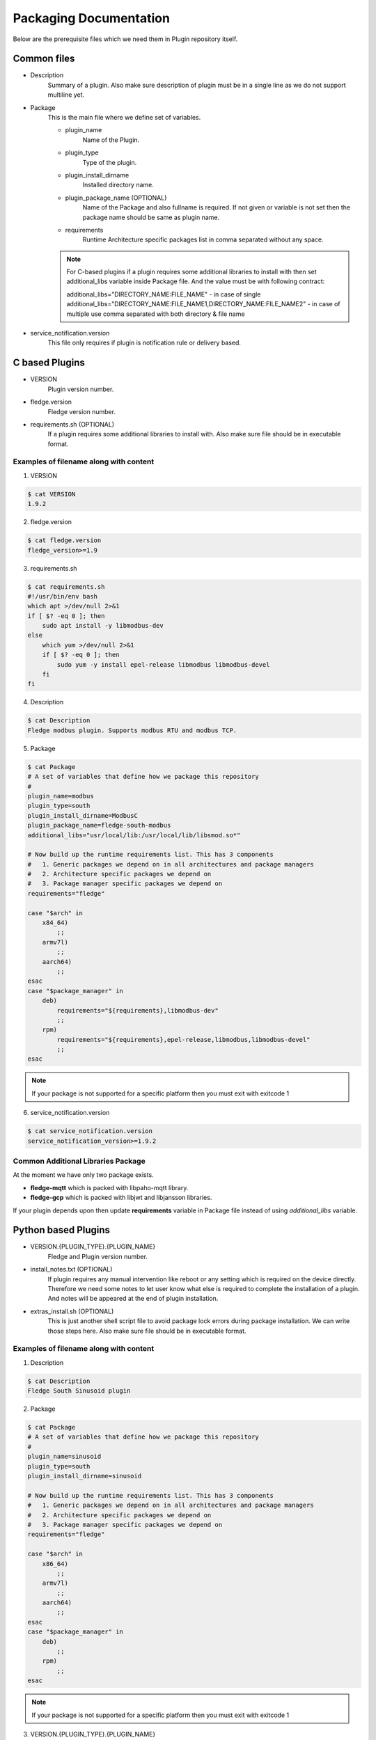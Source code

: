 .. Documentation of package for a Plugin

Packaging Documentation
=======================

Below are the prerequisite files which we need them in Plugin repository itself.

Common files
------------

- Description
   Summary of a plugin. Also make sure description of plugin must be in a single line as we do not support multiline yet.

- Package
   This is the main file where we define set of variables.

   - plugin_name
      Name of the Plugin.
   - plugin_type
      Type of the plugin.
   - plugin_install_dirname
      Installed directory name.
   - plugin_package_name (OPTIONAL)
      Name of the Package and also fullname is required. If not given or variable is not set then the package name should be same as plugin name.
   - requirements
      Runtime Architecture specific packages list in comma separated without any space.

   .. note::
      For C-based plugins if a plugin requires some additional libraries to install with then set additional_libs variable inside Package file. And the value must be with following contract:

      additional_libs="DIRECTORY_NAME:FILE_NAME" - in case of single
      additional_libs="DIRECTORY_NAME:FILE_NAME1,DIRECTORY_NAME:FILE_NAME2" - in case of multiple use comma separated with both directory & file name


- service_notification.version
   This file only requires if plugin is notification rule or delivery based.

C based Plugins
---------------

- VERSION
   Plugin version number.
- fledge.version
   Fledge version number.
- requirements.sh (OPTIONAL)
   If a plugin requires some additional libraries to install with. Also make sure file should be in executable format.

Examples of filename along with content
~~~~~~~~~~~~~~~~~~~~~~~~~~~~~~~~~~~~~~~

1. VERSION

.. code-block:: console

    $ cat VERSION
    1.9.2

2. fledge.version

.. code-block:: console

    $ cat fledge.version
    fledge_version>=1.9

3. requirements.sh

.. code-block:: console

    $ cat requirements.sh
    #!/usr/bin/env bash
    which apt >/dev/null 2>&1
    if [ $? -eq 0 ]; then
        sudo apt install -y libmodbus-dev
    else
        which yum >/dev/null 2>&1
        if [ $? -eq 0 ]; then
            sudo yum -y install epel-release libmodbus libmodbus-devel
        fi
    fi

4. Description

.. code-block:: console

    $ cat Description
    Fledge modbus plugin. Supports modbus RTU and modbus TCP.

5. Package

.. code-block:: console

    $ cat Package
    # A set of variables that define how we package this repository
    #
    plugin_name=modbus
    plugin_type=south
    plugin_install_dirname=ModbusC
    plugin_package_name=fledge-south-modbus
    additional_libs="usr/local/lib:/usr/local/lib/libsmod.so*"

    # Now build up the runtime requirements list. This has 3 components
    #   1. Generic packages we depend on in all architectures and package managers
    #   2. Architecture specific packages we depend on
    #   3. Package manager specific packages we depend on
    requirements="fledge"

    case "$arch" in
        x84_64)
            ;;
        armv7l)
            ;;
        aarch64)
            ;;
    esac
    case "$package_manager" in
        deb)
            requirements="${requirements},libmodbus-dev"
            ;;
        rpm)
            requirements="${requirements},epel-release,libmodbus,libmodbus-devel"
            ;;
    esac

.. note::
    If your package is not supported for a specific platform then you must exit with exitcode 1

6. service_notification.version

.. code-block:: console

    $ cat service_notification.version
    service_notification_version>=1.9.2

Common Additional Libraries Package
~~~~~~~~~~~~~~~~~~~~~~~~~~~~~~~~~~~
At the moment we have only two package exists.

- **fledge-mqtt** which is packed with libpaho-mqtt library.
- **fledge-gcp** which is packed with libjwt and libjansson libraries.

If your plugin depends upon then update **requirements** variable in Package file instead of using *additional_libs* variable.

Python based Plugins
--------------------

- VERSION.{PLUGIN_TYPE}.{PLUGIN_NAME}
   Fledge and Plugin version number.
- install_notes.txt (OPTIONAL)
   If plugin requires any manual intervention like reboot or any setting which is required on the device directly. Therefore we need some notes to let user know what else is required to complete the installation of a plugin. And notes will be appeared at the end of plugin installation.
- extras_install.sh (OPTIONAL)
   This is just another shell script file to avoid package lock errors during package installation. We can write those steps here. Also make sure file should be in executable format.

Examples of filename along with content
~~~~~~~~~~~~~~~~~~~~~~~~~~~~~~~~~~~~~~~

1. Description

.. code-block:: console

    $ cat Description
    Fledge South Sinusoid plugin

2. Package

.. code-block:: console

    $ cat Package
    # A set of variables that define how we package this repository
    #
    plugin_name=sinusoid
    plugin_type=south
    plugin_install_dirname=sinusoid

    # Now build up the runtime requirements list. This has 3 components
    #   1. Generic packages we depend on in all architectures and package managers
    #   2. Architecture specific packages we depend on
    #   3. Package manager specific packages we depend on
    requirements="fledge"

    case "$arch" in
        x86_64)
            ;;
        armv7l)
            ;;
        aarch64)
            ;;
    esac
    case "$package_manager" in
        deb)
            ;;
        rpm)
            ;;
    esac

.. note::
    If your package is not supported for a specific platform then you must exit with exitcode 1

3. VERSION.{PLUGIN_TYPE}.{PLUGIN_NAME}

.. code-block:: console

    $ cat VERSION.south.sinusoid
    fledge_south_sinusoid_version=1.9.2
    fledge_version>=1.9

4. install_notes.txt

.. code-block:: console

    $ cat install_notes.txt
    It is required to reboot the RPi, please do the following steps:
    1) sudo reboot

5. extras_install.sh

.. code-block:: console

    #!/usr/bin/env bash

    os_name=$(grep -o '^NAME=.*' /etc/os-release | cut -f2 -d\" | sed 's/"//g')
    os_version=$(grep -o '^VERSION_ID=.*' /etc/os-release | cut -f2 -d\" | sed 's/"//g')
    echo "Platform is ${os_name}, Version: ${os_version}"
    arch=`arch`
    ID=$(cat /etc/os-release | grep -w ID | cut -f2 -d"=")
    if [ ${ID} != "mendel" ]; then
    case $os_name in
      *"Red Hat"*)
        source scl_source enable rh-python36
        ;;

      *"CentOS"*)
        source scl_source enable rh-python36
        ;;

      *"Ubuntu"*)
        if [ ${arch} = "aarch64" ]; then
          python3 -m pip install --upgrade pip
        fi
        ;;

      esac
    fi

Build Package
-------------

Firstly you need to clone the repository `fledge-pkg <https://github.com/fledge-iot/fledge-pkg>`_. Now do the following steps

.. code-block:: console

    $ cd plugins
    $ ./make_deb -b <BRANCH_NAME> <REPOSITORY_NAME>

    if everything goes well with above command then you can find your package inside archive directory.

    $ ls archive
